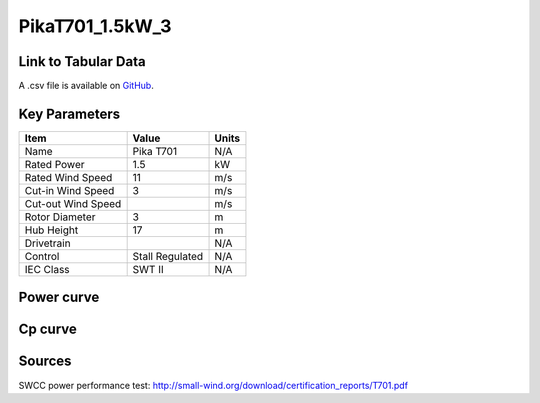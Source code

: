 PikaT701_1.5kW_3
================

====================
Link to Tabular Data
====================

A .csv file is available on `GitHub <https://github.com/NREL/turbine-models/blob/master/Distributed/PikaT701_1.5kW_3.csv>`_.

==============
Key Parameters
==============

+------------------------+-------------------------+----------------+
| Item                   | Value                   | Units          |
+========================+=========================+================+
| Name                   | Pika T701               | N/A            |
+------------------------+-------------------------+----------------+
| Rated Power            | 1.5                     | kW             |
+------------------------+-------------------------+----------------+
| Rated Wind Speed       | 11                      | m/s            |
+------------------------+-------------------------+----------------+
| Cut-in Wind Speed      | 3                       | m/s            |
+------------------------+-------------------------+----------------+
| Cut-out Wind Speed     |                         | m/s            |
+------------------------+-------------------------+----------------+
| Rotor Diameter         | 3                       | m              |
+------------------------+-------------------------+----------------+
| Hub Height             | 17                      | m              |
+------------------------+-------------------------+----------------+
| Drivetrain             |                         | N/A            |
+------------------------+-------------------------+----------------+
| Control                | Stall Regulated         | N/A            |
+------------------------+-------------------------+----------------+
| IEC Class              | SWT II                  | N/A            |
+------------------------+-------------------------+----------------+

===========
Power curve
===========

.. image:: C:\\Users\\pduffy\\Documents\\Projects\\Turbines\\wind-turbine-archive-dev\\docs\\source\\images\\PikaT701_1.5kW_3_Power.png
  :width: 800

========
Cp curve
========

.. image:: C:\\Users\\pduffy\\Documents\\Projects\\Turbines\\wind-turbine-archive-dev\\docs\\source\\images\\PikaT701_1.5kW_3_Cp.png
  :width: 800

=======
Sources
=======

SWCC power performance test:
http://small-wind.org/download/certification_reports/T701.pdf